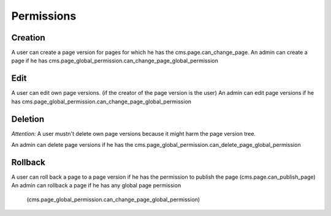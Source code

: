 Permissions
===========

Creation
--------
A user can create a page version for pages for which he has the cms.page.can_change_page.
An admin can create a page if he has cms.page_global_permission.can_change_page_global_permission

Edit
----
A user can edit own page versions. (if the creator of the page version is the user)
An admin can edit page versions if he has cms.page_global_permission.can_change_page_global_permission

Deletion
--------
*Attention:* A user mustn't delete own page versions because it might harm the page version tree.

An admin can delete page versions if he has the cms.page_global_permission.can_delete_page_global_permission

Rollback
--------
A user can roll back a page to a page version if he has the permission to publish the page (cms.page.can_publish_page)
An admin can rollback a page if he has any global page permission
    (cms.page_global_permission.can_change_page_global_permission)



